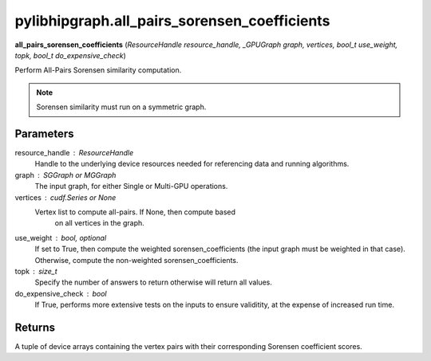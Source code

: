 .. meta::
  :description: hipGRAPH Python API reference library
  :keywords: hipGRAPH, hipgraph, pylibhipgraph.all_pairs_sorensen_coefficients, ROCm-DS, API, documentation

.. _hipgraph-all_pairs_sorensen:

*********************************************
pylibhipgraph.all_pairs_sorensen_coefficients
*********************************************

**all_pairs_sorensen_coefficients** (*ResourceHandle resource_handle, _GPUGraph graph, vertices, bool_t use_weight, topk, bool_t do_expensive_check*)

Perform All-Pairs Sorensen similarity computation.

.. note::
    Sorensen similarity must run on a symmetric graph.

Parameters
----------

resource_handle : ResourceHandle
    Handle to the underlying device resources needed for referencing data
    and running algorithms.

graph : SGGraph or MGGraph
    The input graph, for either Single or Multi-GPU operations.

vertices : cudf.Series or None
    Vertex list to compute all-pairs. If None, then compute based
        on all vertices in the graph.

use_weight : bool, optional
    If set to True, then compute the weighted sorensen_coefficients (the input graph must be weighted in that case).
    Otherwise, compute the non-weighted sorensen_coefficients.

topk : size_t
    Specify the number of answers to return otherwise will return all values.

do_expensive_check : bool
    If True, performs more extensive tests on the inputs to ensure
    validitity, at the expense of increased run time.

Returns
-------

A tuple of device arrays containing the vertex pairs with
their corresponding Sorensen coefficient scores.
